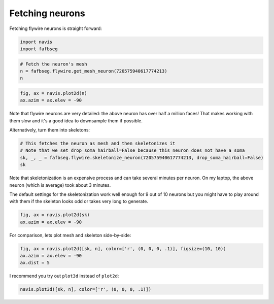.. _flywire_neurons:

Fetching neurons
================
Fetching flywire neurons is straight forward:

.. code:: ipython3

    import navis
    import fafbseg



.. raw:: html

    <script type="text/javascript">
    window.PlotlyConfig = {MathJaxConfig: 'local'};
    if (window.MathJax) {MathJax.Hub.Config({SVG: {font: "STIX-Web"}});}
    if (typeof require !== 'undefined') {
    require.undef("plotly");
    requirejs.config({
        paths: {
            'plotly': ['https://cdn.plot.ly/plotly-latest.min']
        }
    });
    require(['plotly'], function(Plotly) {
        window._Plotly = Plotly;
    });
    }
    </script>



.. code:: ipython3

    # Fetch the neuron's mesh
    n = fafbseg.flywire.get_mesh_neuron(720575940617774213)
    n




.. raw:: html

    <div>
    <style scoped>
        .dataframe tbody tr th:only-of-type {
            vertical-align: middle;
        }
    
        .dataframe tbody tr th {
            vertical-align: top;
        }
    
        .dataframe thead th {
            text-align: right;
        }
    </style>
    <table border="1" class="dataframe">
      <thead>
        <tr style="text-align: right;">
          <th></th>
          <th></th>
        </tr>
      </thead>
      <tbody>
        <tr>
          <th>type</th>
          <td>navis.MeshNeuron</td>
        </tr>
        <tr>
          <th>name</th>
          <td>None</td>
        </tr>
        <tr>
          <th>id</th>
          <td>720575940617774213</td>
        </tr>
        <tr>
          <th>units</th>
          <td>1 nanometer</td>
        </tr>
        <tr>
          <th>n_vertices</th>
          <td>265599</td>
        </tr>
        <tr>
          <th>n_faces</th>
          <td>532059</td>
        </tr>
      </tbody>
    </table>
    </div>



.. code:: ipython3

    fig, ax = navis.plot2d(n)
    ax.azim = ax.elev = -90



.. image:: flywire_neurons_files/flywire_neurons_3_0.png


Note that flywire neurons are very detailed: the above neuron has over half a million faces! That makes working with them slow and it's a good idea to downsample them if possible.

Alternatively, turn them into skeletons:

.. code:: ipython3

    # This fetches the neuron as mesh and then skeletonizes it 
    # Note that we set drop_soma_hairball=False because this neuron does not have a soma
    sk, _, _ = fafbseg.flywire.skeletonize_neuron(720575940617774213, drop_soma_hairball=False)
    sk






.. parsed-literal::

    






.. parsed-literal::

    




.. raw:: html

    <div>
    <style scoped>
        .dataframe tbody tr th:only-of-type {
            vertical-align: middle;
        }
    
        .dataframe tbody tr th {
            vertical-align: top;
        }
    
        .dataframe thead th {
            text-align: right;
        }
    </style>
    <table border="1" class="dataframe">
      <thead>
        <tr style="text-align: right;">
          <th></th>
          <th></th>
        </tr>
      </thead>
      <tbody>
        <tr>
          <th>type</th>
          <td>navis.TreeNeuron</td>
        </tr>
        <tr>
          <th>name</th>
          <td>None</td>
        </tr>
        <tr>
          <th>id</th>
          <td>720575940617774213</td>
        </tr>
        <tr>
          <th>n_nodes</th>
          <td>5383</td>
        </tr>
        <tr>
          <th>n_connectors</th>
          <td>None</td>
        </tr>
        <tr>
          <th>n_branches</th>
          <td>920</td>
        </tr>
        <tr>
          <th>n_leafs</th>
          <td>None</td>
        </tr>
        <tr>
          <th>cable_length</th>
          <td>2.16288e+06</td>
        </tr>
        <tr>
          <th>soma</th>
          <td>None</td>
        </tr>
        <tr>
          <th>units</th>
          <td>1 nanometer</td>
        </tr>
      </tbody>
    </table>
    </div>



Note that skeletonization is an expensive process and can take several minutes per neuron. On my laptop, the above neuron (which is average) took about 3 minutes.

The default settings for the skeletonization work well enough for 9 out of 10 neurons but you might have to play around with them if the skeleton looks odd or takes very long to generate.

.. code:: ipython3

    fig, ax = navis.plot2d(sk)
    ax.azim = ax.elev = -90



.. image:: flywire_neurons_files/flywire_neurons_7_0.png


For comparison, lets plot mesh and skeleton side-by-side:

.. code:: ipython3

    fig, ax = navis.plot2d([sk, n], color=['r', (0, 0, 0, .1)], figsize=(10, 10))
    ax.azim = ax.elev = -90
    ax.dist = 5







.. image:: flywire_neurons_files/flywire_neurons_9_1.png


I recommend you try out ``plot3d`` instead of ``plot2d``:

.. code:: ipython3

    navis.plot3d([sk, n], color=['r', (0, 0, 0, .1)])
